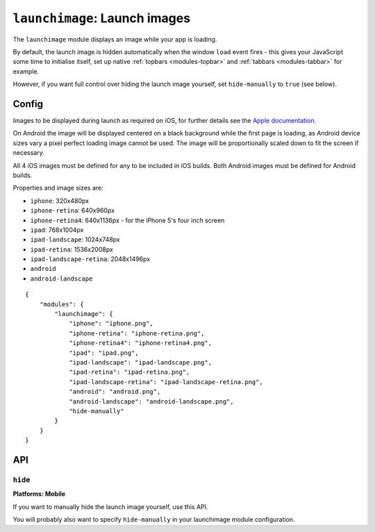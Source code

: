 .. _modules-launchimage:

``launchimage``: Launch images
================================================================================

The ``launchimage`` module displays an image while your app is loading.

By default, the launch image is hidden automatically when the window ``load``
event fires - this gives your JavaScript some time to initialise itself, set up
native :ref:`topbars <modules-topbar>` and :ref:`tabbars <modules-tabbar>` for
example.

However, if you want full control over hiding the launch image yourself, set
``hide-manually`` to ``true`` (see below).

Config
------

Images to be displayed during launch as required on iOS, for further details see the `Apple documentation <http://developer.apple.com/library/ios/#documentation/iPhone/Conceptual/iPhoneOSProgrammingGuide/App-RelatedResources/App-RelatedResources.html#//apple_ref/doc/uid/TP40007072-CH6-SW12>`_.

On Android the image will be displayed centered on a black background while the first page is loading, as Android device sizes vary a pixel perfect loading image cannot be used. The image will be proportionally scaled down to fit the screen if necessary.

All 4 iOS images must be defined for any to be included in iOS builds. Both Android images must be defined for Android builds.

Properties and image sizes are:

* ``iphone``: 320x480px
* ``iphone-retina``: 640x960px
* ``iphone-retina4``: 640x1136px - for the iPhone 5's four inch screen
* ``ipad``: 768x1004px
* ``ipad-landscape``: 1024x748px
* ``ipad-retina``: 1536x2008px
* ``ipad-landscape-retina``: 2048x1496px
* ``android``
* ``android-landscape``

.. parsed-literal::
    {
        "modules": {
            "launchimage": {
                "iphone": "iphone.png",
                "iphone-retina": "iphone-retina.png",
                "iphone-retina4": "iphone-retina4.png",
                "ipad": "ipad.png",
                "ipad-landscape": "ipad-landscape.png",
                "ipad-retina": "ipad-retina.png",
                "ipad-landscape-retina": "ipad-landscape-retina.png",
                "android": "android.png",
                "android-landscape": "android-landscape.png",
                "hide-manually"
            }
        }
    }

API
---
``hide``
~~~~~~~~~~~~~~~~~~~~~~~~~~~~~~~~~~~~~~~~~~~~~~~~~~~~~~~~~~~~~~~~~~~~~~~~~~~~~~~~
**Platforms: Mobile**

.. js:function:: launchimage.hide(success, error)

    :param function(content) success: called after the launch image has been hidden
    :param function(content) error: called with details of any error which may occur

If you want to manually hide the launch image yourself, use this API.

You will probably also want to specify ``hide-manually`` in your launchimage
module configuration.
